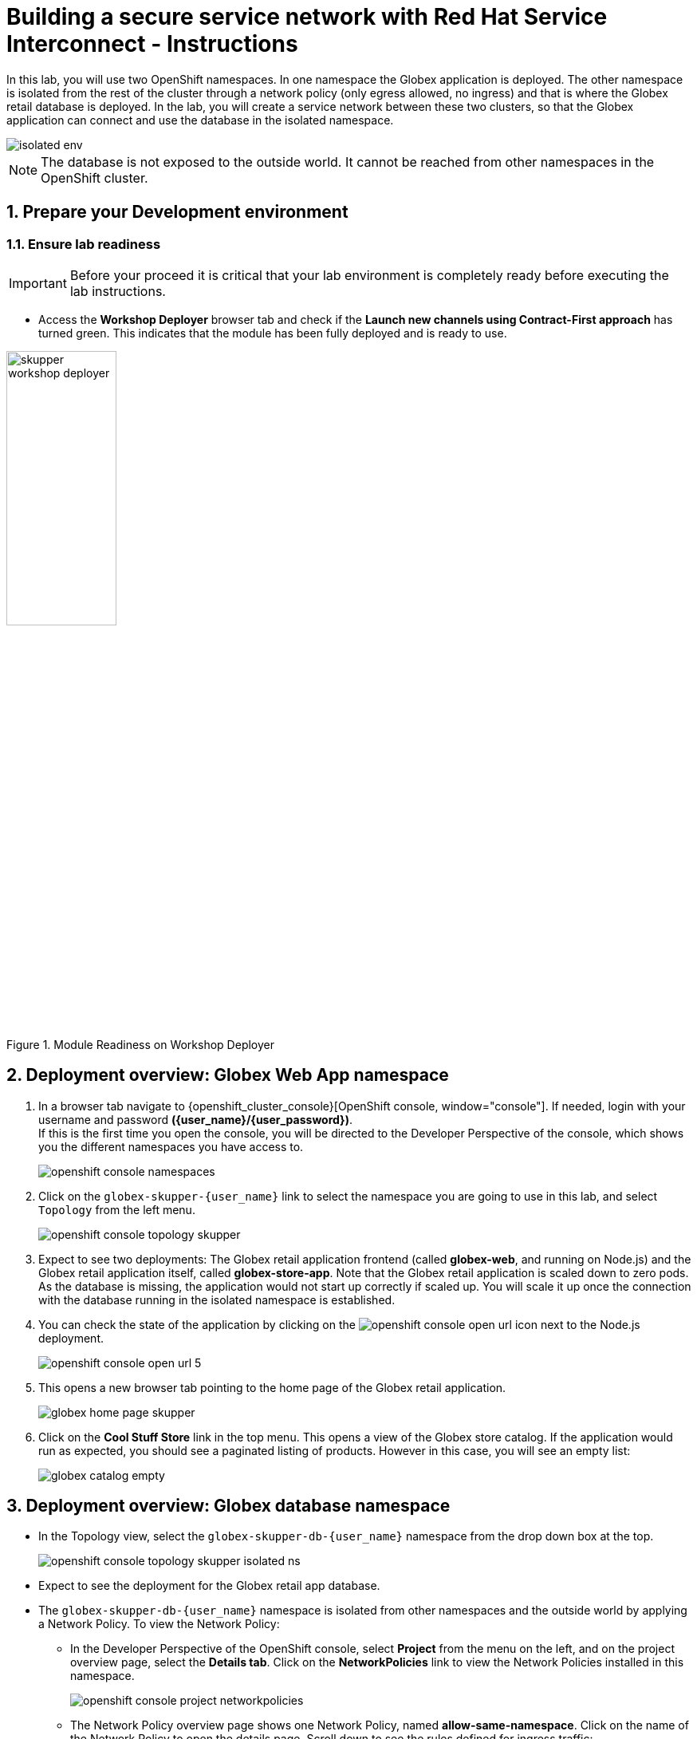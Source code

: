 :imagesdir: ../assets/images
= Building a secure service network with Red Hat Service Interconnect - Instructions

++++
<!-- Google tag (gtag.js) -->
<script async src="https://www.googletagmanager.com/gtag/js?id=G-X0GBQ47NJJ"></script>
<script>
  window.dataLayer = window.dataLayer || [];
  function gtag(){dataLayer.push(arguments);}
  gtag('js', new Date());

  gtag('config', 'G-X0GBQ47NJJ');
</script>

<style>
  .underline {
    cursor: pointer;
  }

  .nav-container {
    display: none !important;
  }

  .doc {    
    max-width: 70rem !important;
  }

  .pagination .prev {
    display: none !important;
  }
</style>
++++

:icons: font 
:sectnums:


In this lab, you will use two OpenShift namespaces. In one namespace the Globex application is deployed. The other namespace is isolated from the rest of the cluster through a network policy (only egress allowed, no ingress) and that is where the Globex retail database is deployed. In the lab, you will create a service network between these two clusters, so that the Globex application can connect and use the database in the isolated namespace. 

image::skupper/isolated-env.png[]

NOTE: The database is not exposed to the outside world. It cannot be reached from other namespaces in the OpenShift cluster.


== Prepare your Development environment
=== Ensure lab readiness

[IMPORTANT]
=====
Before your proceed it is critical that your lab environment is completely ready before executing the lab instructions.
=====

* Access the *Workshop Deployer* browser tab and check if the *Launch new channels using Contract-First approach* has turned green. This indicates that the module has been fully deployed and is ready to use. 

.Module Readiness on Workshop Deployer
image::skupper/skupper-workshop-deployer.png[width=40%]


== Deployment overview: Globex Web App namespace

. In a browser tab navigate to {openshift_cluster_console}[OpenShift console, window="console"]. If needed, login with your username and password *({user_name}/{user_password})*. +
If this is the first time you open the console, you will be directed to the Developer Perspective of the console, which shows you the different namespaces you have access to. 
+
image::skupper/openshift-console-namespaces.png[]

. Click on the `globex-skupper-{user_name}` link to select the namespace you are going to use in this lab, and select `Topology` from the left menu.
+
image::skupper/openshift-console-topology-skupper.png[]

. Expect to see two deployments: The Globex retail application frontend (called *globex-web*, and running on Node.js) and the Globex retail application itself, called *globex-store-app*. Note that the Globex retail application is scaled down to zero pods. As the database is missing, the application would not start up correctly if scaled up. You will scale it up once the connection with the database running in the isolated namespace is established.

. You can check the state of the application by clicking on the image:openshift-console-open-url.png[] icon next to the Node.js deployment.
+
image::skupper/openshift-console-open-url-5.png[]

. This opens a new browser tab pointing to the home page of the Globex retail application.
+
image::skupper/globex-home-page-skupper.png[]

. Click on the *Cool Stuff Store* link in the top menu. This opens a view of the Globex store catalog. If the application would run as expected, you should see a paginated listing of products. However in this case, you will see an empty list:
+
image::skupper/globex-catalog-empty.png[]

== Deployment overview: Globex database namespace

* In the Topology view, select the `globex-skupper-db-{user_name}` namespace from the drop down box at the top. 
+
image::skupper/openshift-console-topology-skupper-isolated-ns.png[]

* Expect to see the deployment for the Globex retail app database.

* The `globex-skupper-db-{user_name}` namespace is isolated from other namespaces and the outside world by applying a Network Policy. To view the Network Policy:
** In the Developer Perspective of the OpenShift console, select *Project* from the menu on the left, and on the project overview page, select the *Details tab*. Click on the *NetworkPolicies* link to view the Network Policies installed in this namespace.
+
image::skupper/openshift-console-project-networkpolicies.png[]
** The Network Policy overview page shows one Network Policy, named *allow-same-namespace*. Click on the name of the Network Policy to open the details page. Scroll down to see the rules defined for ingress traffic:
+
image::skupper/network-policy-ingress-rules.png[]
** The rule defines a whitelist for all pods within the `globex-skupper-db-{user_name}` namespace, blocking all other ingress traffic into the namespace. Thus pods in the `globex-skupper-db-{user_name}` can connect to each other, but connections from outside the namespace will be blocked.

== Activity Overview

Building a Service network between the two namespaces of the OpenShift cluster takes several steps:

* Set up the Service Interconnect *routers* on both OpenShift and RHEL
* Exchange an *Access Token* created on the Web App namespace where the Globex app is running to the isolated database namespace.
* This Access Token exchange establish a *secure link* between the two between the namespaces. Egress from database namespace is allowed, so pods in the namespace can create a connection to other services running in (or outside) the cluster.
* *Expose services* of the Globex database on the isolated namespace, so that the Globex retail app can connect to it as if it were a local service.
* *Validate* that the microservices can use the virtual endpoint service created by the Service Interconnect to access the remote database.